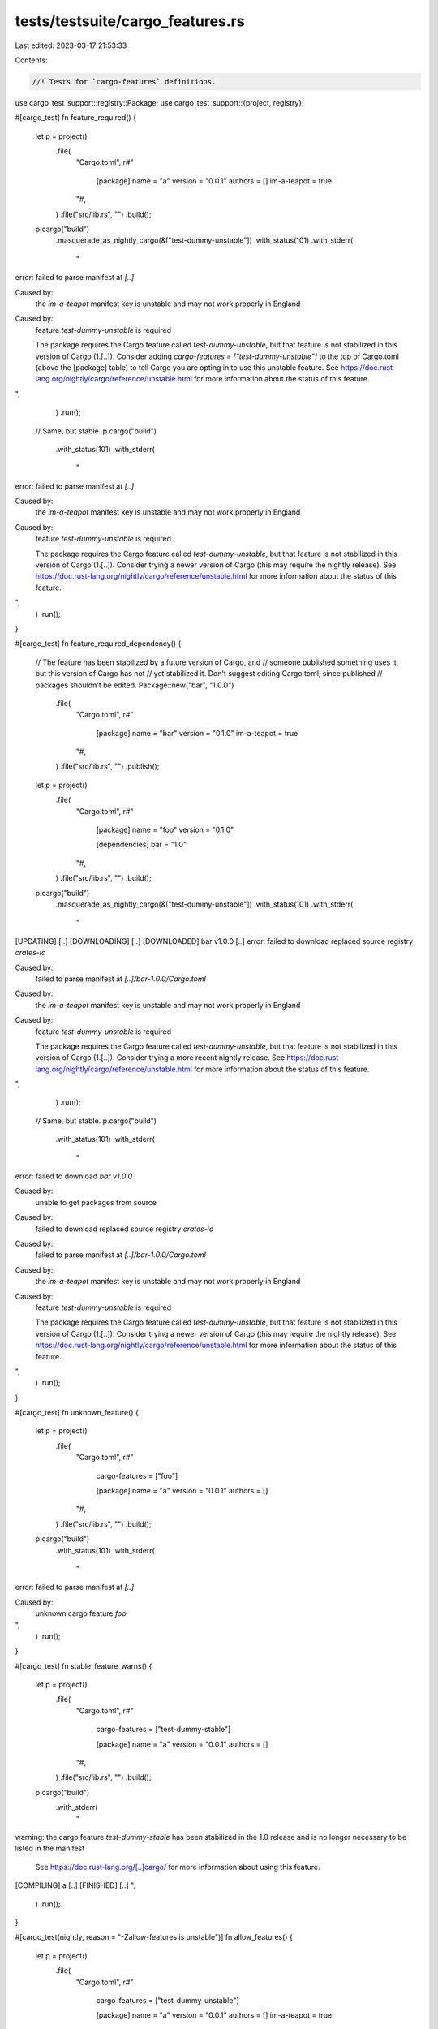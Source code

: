 tests/testsuite/cargo_features.rs
=================================

Last edited: 2023-03-17 21:53:33

Contents:

.. code-block:: rs

    //! Tests for `cargo-features` definitions.

use cargo_test_support::registry::Package;
use cargo_test_support::{project, registry};

#[cargo_test]
fn feature_required() {
    let p = project()
        .file(
            "Cargo.toml",
            r#"
                [package]
                name = "a"
                version = "0.0.1"
                authors = []
                im-a-teapot = true
            "#,
        )
        .file("src/lib.rs", "")
        .build();
    p.cargo("build")
        .masquerade_as_nightly_cargo(&["test-dummy-unstable"])
        .with_status(101)
        .with_stderr(
            "\
error: failed to parse manifest at `[..]`

Caused by:
  the `im-a-teapot` manifest key is unstable and may not work properly in England

Caused by:
  feature `test-dummy-unstable` is required

  The package requires the Cargo feature called `test-dummy-unstable`, \
  but that feature is not stabilized in this version of Cargo (1.[..]).
  Consider adding `cargo-features = [\"test-dummy-unstable\"]` to the top of Cargo.toml \
  (above the [package] table) to tell Cargo you are opting in to use this unstable feature.
  See https://doc.rust-lang.org/nightly/cargo/reference/unstable.html for more information \
  about the status of this feature.
",
        )
        .run();

    // Same, but stable.
    p.cargo("build")
        .with_status(101)
        .with_stderr(
            "\
error: failed to parse manifest at `[..]`

Caused by:
  the `im-a-teapot` manifest key is unstable and may not work properly in England

Caused by:
  feature `test-dummy-unstable` is required

  The package requires the Cargo feature called `test-dummy-unstable`, \
  but that feature is not stabilized in this version of Cargo (1.[..]).
  Consider trying a newer version of Cargo (this may require the nightly release).
  See https://doc.rust-lang.org/nightly/cargo/reference/unstable.html \
  for more information about the status of this feature.
",
        )
        .run();
}

#[cargo_test]
fn feature_required_dependency() {
    // The feature has been stabilized by a future version of Cargo, and
    // someone published something uses it, but this version of Cargo has not
    // yet stabilized it. Don't suggest editing Cargo.toml, since published
    // packages shouldn't be edited.
    Package::new("bar", "1.0.0")
        .file(
            "Cargo.toml",
            r#"
                [package]
                name = "bar"
                version = "0.1.0"
                im-a-teapot = true
            "#,
        )
        .file("src/lib.rs", "")
        .publish();
    let p = project()
        .file(
            "Cargo.toml",
            r#"
                [package]
                name = "foo"
                version = "0.1.0"

                [dependencies]
                bar = "1.0"
            "#,
        )
        .file("src/lib.rs", "")
        .build();

    p.cargo("build")
        .masquerade_as_nightly_cargo(&["test-dummy-unstable"])
        .with_status(101)
        .with_stderr(
            "\
[UPDATING] [..]
[DOWNLOADING] [..]
[DOWNLOADED] bar v1.0.0 [..]
error: failed to download replaced source registry `crates-io`

Caused by:
  failed to parse manifest at `[..]/bar-1.0.0/Cargo.toml`

Caused by:
  the `im-a-teapot` manifest key is unstable and may not work properly in England

Caused by:
  feature `test-dummy-unstable` is required

  The package requires the Cargo feature called `test-dummy-unstable`, \
  but that feature is not stabilized in this version of Cargo (1.[..]).
  Consider trying a more recent nightly release.
  See https://doc.rust-lang.org/nightly/cargo/reference/unstable.html \
  for more information about the status of this feature.
",
        )
        .run();

    // Same, but stable.
    p.cargo("build")
        .with_status(101)
        .with_stderr(
            "\
error: failed to download `bar v1.0.0`

Caused by:
  unable to get packages from source

Caused by:
  failed to download replaced source registry `crates-io`

Caused by:
  failed to parse manifest at `[..]/bar-1.0.0/Cargo.toml`

Caused by:
  the `im-a-teapot` manifest key is unstable and may not work properly in England

Caused by:
  feature `test-dummy-unstable` is required

  The package requires the Cargo feature called `test-dummy-unstable`, \
  but that feature is not stabilized in this version of Cargo (1.[..]).
  Consider trying a newer version of Cargo (this may require the nightly release).
  See https://doc.rust-lang.org/nightly/cargo/reference/unstable.html \
  for more information about the status of this feature.
",
        )
        .run();
}

#[cargo_test]
fn unknown_feature() {
    let p = project()
        .file(
            "Cargo.toml",
            r#"
                cargo-features = ["foo"]

                [package]
                name = "a"
                version = "0.0.1"
                authors = []
            "#,
        )
        .file("src/lib.rs", "")
        .build();
    p.cargo("build")
        .with_status(101)
        .with_stderr(
            "\
error: failed to parse manifest at `[..]`

Caused by:
  unknown cargo feature `foo`
",
        )
        .run();
}

#[cargo_test]
fn stable_feature_warns() {
    let p = project()
        .file(
            "Cargo.toml",
            r#"
                cargo-features = ["test-dummy-stable"]

                [package]
                name = "a"
                version = "0.0.1"
                authors = []
            "#,
        )
        .file("src/lib.rs", "")
        .build();
    p.cargo("build")
        .with_stderr(
            "\
warning: the cargo feature `test-dummy-stable` has been stabilized in the 1.0 \
release and is no longer necessary to be listed in the manifest
  See https://doc.rust-lang.org/[..]cargo/ for more information about using this feature.
[COMPILING] a [..]
[FINISHED] [..]
",
        )
        .run();
}

#[cargo_test(nightly, reason = "-Zallow-features is unstable")]
fn allow_features() {
    let p = project()
        .file(
            "Cargo.toml",
            r#"
                cargo-features = ["test-dummy-unstable"]

                [package]
                name = "a"
                version = "0.0.1"
                authors = []
                im-a-teapot = true
            "#,
        )
        .file("src/lib.rs", "")
        .build();

    p.cargo("-Zallow-features=test-dummy-unstable build")
        .masquerade_as_nightly_cargo(&["allow-features", "test-dummy-unstable"])
        .with_stderr(
            "\
[COMPILING] a [..]
[FINISHED] [..]
",
        )
        .run();

    p.cargo("-Zallow-features=test-dummy-unstable,print-im-a-teapot -Zprint-im-a-teapot build")
        .masquerade_as_nightly_cargo(&[
            "allow-features",
            "test-dummy-unstable",
            "print-im-a-teapot",
        ])
        .with_stdout("im-a-teapot = true")
        .run();

    p.cargo("-Zallow-features=test-dummy-unstable -Zprint-im-a-teapot build")
        .masquerade_as_nightly_cargo(&[
            "allow-features",
            "test-dummy-unstable",
            "print-im-a-teapot",
        ])
        .with_status(101)
        .with_stderr(
            "\
error: the feature `print-im-a-teapot` is not in the list of allowed features: [test-dummy-unstable]
",
        )
        .run();

    p.cargo("-Zallow-features= build")
        .masquerade_as_nightly_cargo(&["allow-features", "test-dummy-unstable"])
        .with_status(101)
        .with_stderr(
            "\
error: failed to parse manifest at `[..]`

Caused by:
  the feature `test-dummy-unstable` is not in the list of allowed features: []
",
        )
        .run();
}

#[cargo_test(nightly, reason = "-Zallow-features is unstable")]
fn allow_features_to_rustc() {
    let p = project()
        .file(
            "Cargo.toml",
            r#"
                [package]
                name = "a"
                version = "0.0.1"
                authors = []
            "#,
        )
        .file(
            "src/lib.rs",
            r#"
                #![feature(test_2018_feature)]
            "#,
        )
        .build();

    p.cargo("-Zallow-features= build")
        .masquerade_as_nightly_cargo(&["allow-features"])
        .with_status(101)
        .with_stderr_contains("[..]E0725[..]")
        .run();

    p.cargo("-Zallow-features=test_2018_feature build")
        .masquerade_as_nightly_cargo(&["allow-features"])
        .with_stderr(
            "\
[COMPILING] a [..]
[FINISHED] [..]
",
        )
        .run();
}

#[cargo_test(nightly, reason = "-Zallow-features is unstable")]
fn allow_features_in_cfg() {
    let p = project()
        .file(
            "Cargo.toml",
            r#"
                cargo-features = ["test-dummy-unstable"]

                [package]
                name = "a"
                version = "0.0.1"
                authors = []
                im-a-teapot = true
            "#,
        )
        .file(
            ".cargo/config.toml",
            r#"
                [unstable]
                allow-features = ["test-dummy-unstable", "print-im-a-teapot"]
            "#,
        )
        .file("src/lib.rs", "")
        .build();

    p.cargo("build")
        .masquerade_as_nightly_cargo(&[
            "allow-features",
            "test-dummy-unstable",
            "print-im-a-teapot",
        ])
        .with_stderr(
            "\
[COMPILING] a [..]
[FINISHED] [..]
",
        )
        .run();

    p.cargo("-Zprint-im-a-teapot build")
        .masquerade_as_nightly_cargo(&[
            "allow-features",
            "test-dummy-unstable",
            "print-im-a-teapot",
        ])
        .with_stdout("im-a-teapot = true")
        .with_stderr("[FINISHED] [..]")
        .run();

    p.cargo("-Zunstable-options build")
        .masquerade_as_nightly_cargo(&["allow-features", "test-dummy-unstable", "print-im-a-teapot"])
        .with_status(101)
        .with_stderr(
            "\
error: the feature `unstable-options` is not in the list of allowed features: [print-im-a-teapot, test-dummy-unstable]
",
        )
        .run();

    // -Zallow-features overrides .cargo/config
    p.cargo("-Zallow-features=test-dummy-unstable -Zprint-im-a-teapot build")
        .masquerade_as_nightly_cargo(&[
            "allow-features",
            "test-dummy-unstable",
            "print-im-a-teapot",
        ])
        .with_status(101)
        .with_stderr(
            "\
error: the feature `print-im-a-teapot` is not in the list of allowed features: [test-dummy-unstable]
",
        )
        .run();

    p.cargo("-Zallow-features= build")
        .masquerade_as_nightly_cargo(&[
            "allow-features",
            "test-dummy-unstable",
            "print-im-a-teapot",
        ])
        .with_status(101)
        .with_stderr(
            "\
error: failed to parse manifest at `[..]`

Caused by:
  the feature `test-dummy-unstable` is not in the list of allowed features: []
",
        )
        .run();
}

#[cargo_test]
fn nightly_feature_requires_nightly() {
    let p = project()
        .file(
            "Cargo.toml",
            r#"
                cargo-features = ["test-dummy-unstable"]

                [package]
                name = "a"
                version = "0.0.1"
                authors = []
                im-a-teapot = true
            "#,
        )
        .file("src/lib.rs", "")
        .build();
    p.cargo("build")
        .masquerade_as_nightly_cargo(&["test-dummy-unstable"])
        .with_stderr(
            "\
[COMPILING] a [..]
[FINISHED] [..]
",
        )
        .run();

    p.cargo("build")
        .with_status(101)
        .with_stderr(
            "\
error: failed to parse manifest at `[..]`

Caused by:
  the cargo feature `test-dummy-unstable` requires a nightly version of Cargo, \
  but this is the `stable` channel
  See [..]
  See https://doc.rust-lang.org/[..]cargo/reference/unstable.html for more \
  information about using this feature.
",
        )
        .run();
}

#[cargo_test]
fn nightly_feature_requires_nightly_in_dep() {
    let p = project()
        .file(
            "Cargo.toml",
            r#"
                [package]
                name = "b"
                version = "0.0.1"
                authors = []

                [dependencies]
                a = { path = "a" }
            "#,
        )
        .file("src/lib.rs", "")
        .file(
            "a/Cargo.toml",
            r#"
                cargo-features = ["test-dummy-unstable"]

                [package]
                name = "a"
                version = "0.0.1"
                authors = []
                im-a-teapot = true
            "#,
        )
        .file("a/src/lib.rs", "")
        .build();
    p.cargo("build")
        .masquerade_as_nightly_cargo(&["test-dummy-unstable"])
        .with_stderr(
            "\
[COMPILING] a [..]
[COMPILING] b [..]
[FINISHED] [..]
",
        )
        .run();

    p.cargo("build")
        .with_status(101)
        .with_stderr(
            "\
[ERROR] failed to get `a` as a dependency of package `b v0.0.1 ([..])`

Caused by:
  failed to load source for dependency `a`

Caused by:
  Unable to update [..]

Caused by:
  failed to parse manifest at `[..]`

Caused by:
  the cargo feature `test-dummy-unstable` requires a nightly version of Cargo, \
  but this is the `stable` channel
  See [..]
  See https://doc.rust-lang.org/[..]cargo/reference/unstable.html for more \
  information about using this feature.
",
        )
        .run();
}

#[cargo_test]
fn cant_publish() {
    let p = project()
        .file(
            "Cargo.toml",
            r#"
                cargo-features = ["test-dummy-unstable"]

                [package]
                name = "a"
                version = "0.0.1"
                authors = []
                im-a-teapot = true
            "#,
        )
        .file("src/lib.rs", "")
        .build();
    p.cargo("build")
        .masquerade_as_nightly_cargo(&["test-dummy-unstable"])
        .with_stderr(
            "\
[COMPILING] a [..]
[FINISHED] [..]
",
        )
        .run();

    p.cargo("build")
        .with_status(101)
        .with_stderr(
            "\
error: failed to parse manifest at `[..]`

Caused by:
  the cargo feature `test-dummy-unstable` requires a nightly version of Cargo, \
  but this is the `stable` channel
  See [..]
  See https://doc.rust-lang.org/[..]cargo/reference/unstable.html for more \
  information about using this feature.
",
        )
        .run();
}

#[cargo_test]
fn z_flags_rejected() {
    let p = project()
        .file(
            "Cargo.toml",
            r#"
                cargo-features = ["test-dummy-unstable"]

                [package]
                name = "a"
                version = "0.0.1"
                authors = []
                im-a-teapot = true
            "#,
        )
        .file("src/lib.rs", "")
        .build();
    p.cargo("build -Zprint-im-a-teapot")
        .with_status(101)
        .with_stderr(
            "error: the `-Z` flag is only accepted on the nightly \
             channel of Cargo, but this is the `stable` channel\n\
             See [..]",
        )
        .run();

    p.cargo("build -Zarg")
        .masquerade_as_nightly_cargo(&["test-dummy-unstable"])
        .with_status(101)
        .with_stderr("error: unknown `-Z` flag specified: arg")
        .run();

    p.cargo("build -Zprint-im-a-teapot")
        .masquerade_as_nightly_cargo(&["test-dummy-unstable"])
        .with_stdout("im-a-teapot = true\n")
        .with_stderr(
            "\
[COMPILING] a [..]
[FINISHED] [..]
",
        )
        .run();
}

#[cargo_test]
fn publish_allowed() {
    let registry = registry::init();

    let p = project()
        .file(
            "Cargo.toml",
            r#"
                cargo-features = ["test-dummy-unstable"]

                [package]
                name = "a"
                version = "0.0.1"
                authors = []
            "#,
        )
        .file("src/lib.rs", "")
        .build();

    // HACK: Inject `a` directly into the index so `publish` won't block for it to be in
    // the index.
    //
    // This is to ensure we can verify the Summary we post to the registry as doing so precludes
    // the registry from processing the publish.
    Package::new("a", "0.0.1").file("src/lib.rs", "").publish();

    p.cargo("publish")
        .replace_crates_io(registry.index_url())
        .masquerade_as_nightly_cargo(&["test-dummy-unstable"])
        .run();
}

#[cargo_test]
fn wrong_position() {
    let p = project()
        .file(
            "Cargo.toml",
            r#"
                [package]
                name = "foo"
                version = "0.1.0"
                cargo-features = ["test-dummy-unstable"]
            "#,
        )
        .file("src/lib.rs", "")
        .build();
    p.cargo("check")
        .masquerade_as_nightly_cargo(&["test-dummy-unstable"])
        .with_status(101)
        .with_stderr(
            "\
error: failed to parse manifest at [..]

Caused by:
  cargo-features = [\"test-dummy-unstable\"] was found in the wrong location: it \
  should be set at the top of Cargo.toml before any tables
",
        )
        .run();
}

#[cargo_test]
fn z_stabilized() {
    let p = project().file("src/lib.rs", "").build();

    p.cargo("check -Z cache-messages")
        .masquerade_as_nightly_cargo(&["always_nightly"])
        .with_stderr(
            "\
warning: flag `-Z cache-messages` has been stabilized in the 1.40 release, \
  and is no longer necessary
  Message caching is now always enabled.

[CHECKING] foo [..]
[FINISHED] [..]
",
        )
        .run();

    p.cargo("check -Z offline")
        .masquerade_as_nightly_cargo(&["always_nightly"])
        .with_status(101)
        .with_stderr(
            "\
error: flag `-Z offline` has been stabilized in the 1.36 release
  Offline mode is now available via the --offline CLI option

",
        )
        .run();
}


